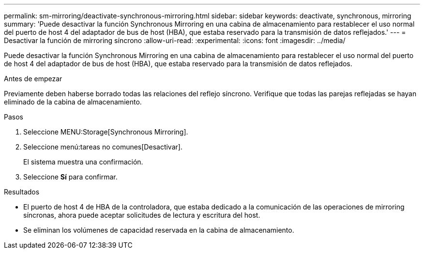 ---
permalink: sm-mirroring/deactivate-synchronous-mirroring.html 
sidebar: sidebar 
keywords: deactivate, synchronous, mirroring 
summary: 'Puede desactivar la función Synchronous Mirroring en una cabina de almacenamiento para restablecer el uso normal del puerto de host 4 del adaptador de bus de host (HBA), que estaba reservado para la transmisión de datos reflejados.' 
---
= Desactivar la función de mirroring síncrono
:allow-uri-read: 
:experimental: 
:icons: font
:imagesdir: ../media/


[role="lead"]
Puede desactivar la función Synchronous Mirroring en una cabina de almacenamiento para restablecer el uso normal del puerto de host 4 del adaptador de bus de host (HBA), que estaba reservado para la transmisión de datos reflejados.

.Antes de empezar
Previamente deben haberse borrado todas las relaciones del reflejo síncrono. Verifique que todas las parejas reflejadas se hayan eliminado de la cabina de almacenamiento.

.Pasos
. Seleccione MENU:Storage[Synchronous Mirroring].
. Seleccione menú:tareas no comunes[Desactivar].
+
El sistema muestra una confirmación.

. Seleccione *Sí* para confirmar.


.Resultados
* El puerto de host 4 de HBA de la controladora, que estaba dedicado a la comunicación de las operaciones de mirroring síncronas, ahora puede aceptar solicitudes de lectura y escritura del host.
* Se eliminan los volúmenes de capacidad reservada en la cabina de almacenamiento.

